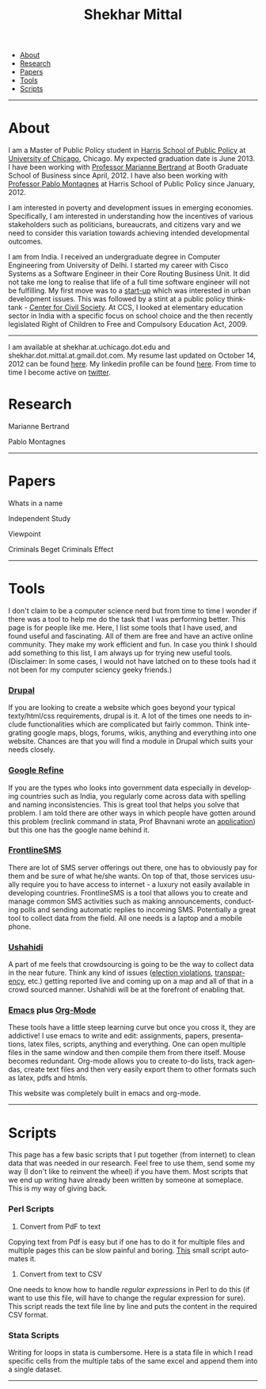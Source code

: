 #+TITLE:   Shekhar Mittal
#+AUTHOR:    Shekhar Mittal
#+EMAIL:     shekhar.mittal@gmail.com
#+DESCRIPTION: Shekhar's personal website
#+LANGUAGE:  en
#+OPTIONS:   H:3 num:nil toc:nil \n:nil @:t ::t |:t ^:t -:t f:t *:t <:t
#+OPTIONS:   TeX:t LaTeX:nil skip:nil d:nil todo:t pri:nil tags:not-in-toc author:nil creator:nil postamble:nil
#+EXPORT_SELECT_TAGS: export
#+EXPORT_EXCLUDE_TAGS: noexport
#+LINK_UP:   
#+LINK_HOME: 
#+STYLE:<link href='http://fonts.googleapis.com/css?family=Oxygen' rel='stylesheet' type='text/css'>
#+STYLE:<link href='http://fonts.googleapis.com/css?family=Belleza' rel='stylesheet' type='text/css'>
#+STYLE: <LINK href="css/stylesheet.css" rel="stylesheet" type="text/css">
#+STYLE: <script src="javascripts/jquery.js" type="text/javascript"></script>
#+STYLE: <script src="javascripts/jquery.hashchange.js" type="text/javascript"></script>
#+STYLE: <script src="javascripts/jquery.easytabs.js" type="text/javascript"></script>  
#+STYLE: <script type="text/javascript"> $(document).ready(function(){ $('#tab-container').easytabs();});</script>
# End:

#+BEGIN_HTML
<div id="tab-container">
  <ul>
    <li><a href="#outline-container-1">About</a></li>
    <li><a href="#outline-container-2">Research</a></li>
    <li><a href="#outline-container-3">Papers</a></li>
    <li><a href="#outline-container-4">Tools</a></li>
    <li><a href="#outline-container-5">Scripts</a></li>
  </ul>
#+END_HTML


-----
* About
I am a Master of Public Policy student in [[http://harrisschool.uchicago.edu/][Harris School of Public Policy]] at [[http://www.uchicago.edu/index.shtml][University of Chicago]], Chicago. My expected graduation date is June 2013. I have been working with [[http://faculty.chicagobooth.edu/marianne.bertrand/index.html][Professor Marianne Bertrand]] at Booth Graduate School of Business since April, 2012. I have also been working with [[http://harrisschool.uchicago.edu/directory/faculty/b-pablo_montagnes][Professor Pablo Montagnes]] at Harris School of Public Policy since January, 2012. 

I am interested in poverty and development issues in emerging economies. Specifically, I am interested in understanding how the incentives of various stakeholders such as politicians, bureaucrats, and citizens vary and we need to consider this variation towards achieving intended developmental outcomes.

I am from India. I received an undergraduate degree in Computer Engineering from University of Delhi. I started my career with Cisco Systems as a Software Engineer in their Core Routing Business Unit. It did not take me long to realise that life of a full time software engineer will not be fulfilling. My first move was to a [[http://praja.in][start-up]] which was interested in urban development issues. This was followed by a stint at a public policy think-tank - [[http://schoolchoice.in][Center for Civil Society]]. At CCS, I looked at elementary education sector in India with a specific focus on school choice and the then recently legislated Right of Children to Free and Compulsory Education Act, 2009. 

-----
I am available at shekhar.at.uchicago.dot.edu and shekhar.dot.mittal.at.gmail.dot.com. My resume last updated on October 14, 2012 can be found [[http://shekhar.me/resume/resume.pdf][here]]. My linkedin profile can be found [[http://www.linkedin.com/in/shekharmittal][here]]. From time to time I become active on [[http://twitter.com/shekhar_m][twitter]]. 
* Research
Marianne Bertrand

Pablo Montagnes
-----
* Papers
Whats in a name

Independent Study

Viewpoint

Criminals Beget Criminals Effect

-----
* Tools
I don't claim to be a computer science nerd but from time to time I wonder if there was a tool to help me do the task that I was performing better. This page is for people like me. Here, I list some tools that I have used, and found useful and fascinating. All of them are free and have an active online community. They make my work efficient and fun. In case you think I should add something to this list, I am always up for trying new useful tools. (Disclaimer: In some cases, I would not have latched on to these tools  had it not been for my computer sciency geeky friends.) 

*** [[http://drupal.org/][Drupal]]
If you are looking to create a website which goes beyond your typical texty/html/css requirements, drupal is it. A lot of the times one needs to include functionalities which are complicated but fairly common. Think integrating google maps, blogs, forums, wikis, anything and everything into one website. Chances are that you will find a module in Drupal which suits your needs closely.

*** [[http://code.google.com/p/google-refine/][Google Refine]]
If you are the types who looks into government data especially in developing countries such as India, you regularly come across data with spelling and naming inconsistencies. This is great tool that helps you solve that problem. I am told there are other ways in which people have gotten around this problem (reclink command in stata, Prof Bhavnani wrote an [[http://www.rikhilbhavnani.com/RB-AMIN.exe%20documentation.pdf][application]]) but this one has the google name behind it.

*** [[http://www.frontlinesms.com/][FrontlineSMS]]
There are lot of SMS server offerings out there, one has to obviously pay for them and be sure of what he/she wants. On top of that, those services usually require you to have access to internet - a luxury not easily available in developing countries. FrontlineSMS is a tool that allows you to create and manage common SMS activities such as making announcements, conducting polls and sending automatic replies to incoming SMS. Potentially a great tool to collect data from the field. All one needs is a laptop and a mobile phone. 

*** [[http://www.ushahidi.com][Ushahidi]]
A part of me feels that crowdsourcing is going to be the way to collect data in the near future. Think any kind of issues ([[http://votereport.pk/][election violations]], [[http://www.prijavikorupcija.org/][transparency]], etc.)  getting reported live and coming up on a map and all of that in a crowd sourced manner. Ushahidi will be at the forefront of enabling that. 

*** [[http://www.gnu.org/software/emacs/][Emacs]] plus [[http://orgmode.org/][Org-Mode]]
These tools have a little steep learning curve but once you cross it, they are addictive! I use emacs to write and edit: assignments, papers, presentations, latex files, scripts, anything and everything. One can open multiple files in the same window and then compile them from there itself. 
Mouse becomes redundant. Org-mode allows you to create to-do lists, track agendas, create text files and then very easily export them to other formats such as latex, pdfs and htmls. 

This website was completely built in emacs and org-mode. 

    ----- 
* Scripts 
This page has a few basic scripts that I put together (from internet) to clean data that was needed in our research. Feel free to use them, send some my way (I don't like to reinvent the wheel) if you have them.  
Most scripts that we end up writing have already been written by someone at someplace. This is my way of giving back. 

*** Perl Scripts
1. Convert from PdF to text\\
Copying text from Pdf is easy but if one has to do it for multiple files and multiple pages this can be slow painful and boring. [[http://shekhar.me/scripts/createpdf2txt.pl][This]] small script automates it. \\

2. Convert from text to CSV\\
One needs to know how to handle [[perldoc.perl.org/perlre.html][regular expressions]] in Perl to do this (if want to use this file, will have to change the regular expression for sure). This script reads the text file line by line and puts the content in the required CSV format. \\

*** Stata Scripts
Writing for loops in stata is cumbersome. Here is a stata file in which I read specific cells from the multiple tabs of the same excel and append them into a single dataset. 
-----
